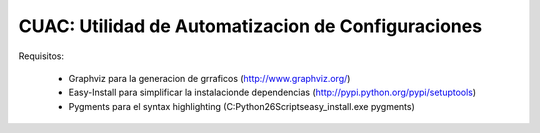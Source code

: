 CUAC: Utilidad de Automatizacion de Configuraciones
===================================================

Requisitos:

  - Graphviz para la generacion de grraficos (http://www.graphviz.org/)

  - Easy-Install para simplificar la instalacionde dependencias (http://pypi.python.org/pypi/setuptools)

  - Pygments para el syntax highlighting (C:\Python26\Scripts\easy_install.exe pygments)
